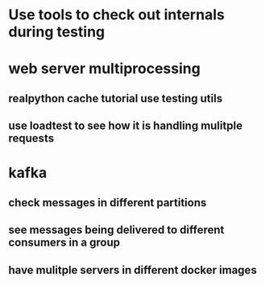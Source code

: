 * Use tools to check out internals during testing
* web server multiprocessing
** realpython cache tutorial use testing utils
** use loadtest to see how it is handling mulitple requests
* kafka
** check messages in different partitions
** see messages being delivered to different consumers in a group
** have mulitple servers in different docker images
